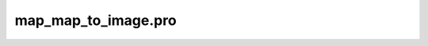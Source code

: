 map\_map\_to\_image.pro
===================================================================================================


























